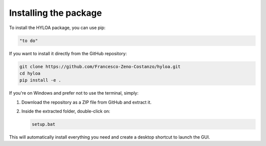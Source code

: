 ==============================
Installing the package
==============================

To install the HYLOA package, you can use pip:

.. code-block:: bash

    "to do"

If you want to install it directly from the GitHub repository:

.. code-block:: bash

    git clone https://github.com/Francesco-Zeno-Costanzo/hyloa.git
    cd hyloa
    pip install -e .

If you're on Windows and prefer not to use the terminal, simply:

1. Download the repository as a ZIP file from GitHub and extract it.
2. Inside the extracted folder, double-click on:

   .. code-block:: none

      setup.bat

This will automatically install everything you need and create a desktop shortcut to launch the GUI.
